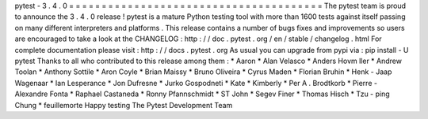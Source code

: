 pytest
-
3
.
4
.
0
=
=
=
=
=
=
=
=
=
=
=
=
=
=
=
=
=
=
=
=
=
=
=
=
=
=
=
=
=
=
=
=
=
=
=
=
=
=
=
The
pytest
team
is
proud
to
announce
the
3
.
4
.
0
release
!
pytest
is
a
mature
Python
testing
tool
with
more
than
1600
tests
against
itself
passing
on
many
different
interpreters
and
platforms
.
This
release
contains
a
number
of
bugs
fixes
and
improvements
so
users
are
encouraged
to
take
a
look
at
the
CHANGELOG
:
http
:
/
/
doc
.
pytest
.
org
/
en
/
stable
/
changelog
.
html
For
complete
documentation
please
visit
:
http
:
/
/
docs
.
pytest
.
org
As
usual
you
can
upgrade
from
pypi
via
:
pip
install
-
U
pytest
Thanks
to
all
who
contributed
to
this
release
among
them
:
*
Aaron
*
Alan
Velasco
*
Anders
Hovm
ller
*
Andrew
Toolan
*
Anthony
Sottile
*
Aron
Coyle
*
Brian
Maissy
*
Bruno
Oliveira
*
Cyrus
Maden
*
Florian
Bruhin
*
Henk
-
Jaap
Wagenaar
*
Ian
Lesperance
*
Jon
Dufresne
*
Jurko
Gospodneti
*
Kate
*
Kimberly
*
Per
A
.
Brodtkorb
*
Pierre
-
Alexandre
Fonta
*
Raphael
Castaneda
*
Ronny
Pfannschmidt
*
ST
John
*
Segev
Finer
*
Thomas
Hisch
*
Tzu
-
ping
Chung
*
feuillemorte
Happy
testing
The
Pytest
Development
Team
